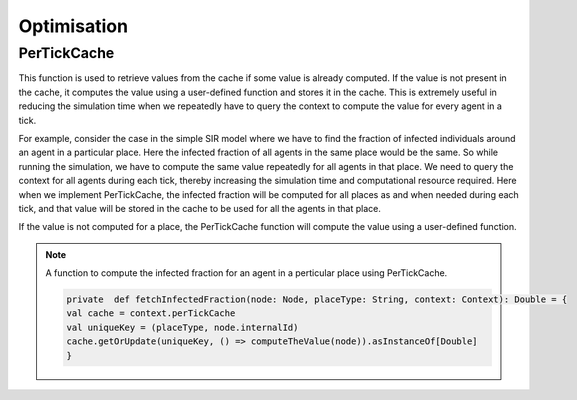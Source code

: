Optimisation
===============


PerTickCache
----------------
This function is used to retrieve values from the cache if some value is already computed. If the value is not present in the cache, it computes the value using a user-defined function and stores it in the cache.
This is extremely useful in reducing the simulation time when we repeatedly have to query the context to compute the value for every agent in a tick.

For example, consider the case in the simple SIR model where we have to find the fraction of infected individuals around an agent in a particular place. Here the infected fraction of all agents in the same place would be the same. So while running the simulation, we have to compute the same value repeatedly for all agents in that place. We need to query the context for all agents during each tick, thereby increasing the simulation time and computational resource required.
Here when we implement PerTickCache, the infected fraction will be computed for all places as and when needed during each tick, and that value will be stored in the cache to be used for all the agents in that place.

If the value is not computed for a place, the PerTickCache function will compute the value using a user-defined function. 

.. note:: A function to compute the infected fraction for an agent in a perticular place using PerTickCache.

    .. code-block:: scala

        private  def fetchInfectedFraction(node: Node, placeType: String, context: Context): Double = {
        val cache = context.perTickCache
        val uniqueKey = (placeType, node.internalId)
        cache.getOrUpdate(uniqueKey, () => computeTheValue(node)).asInstanceOf[Double]
        }



